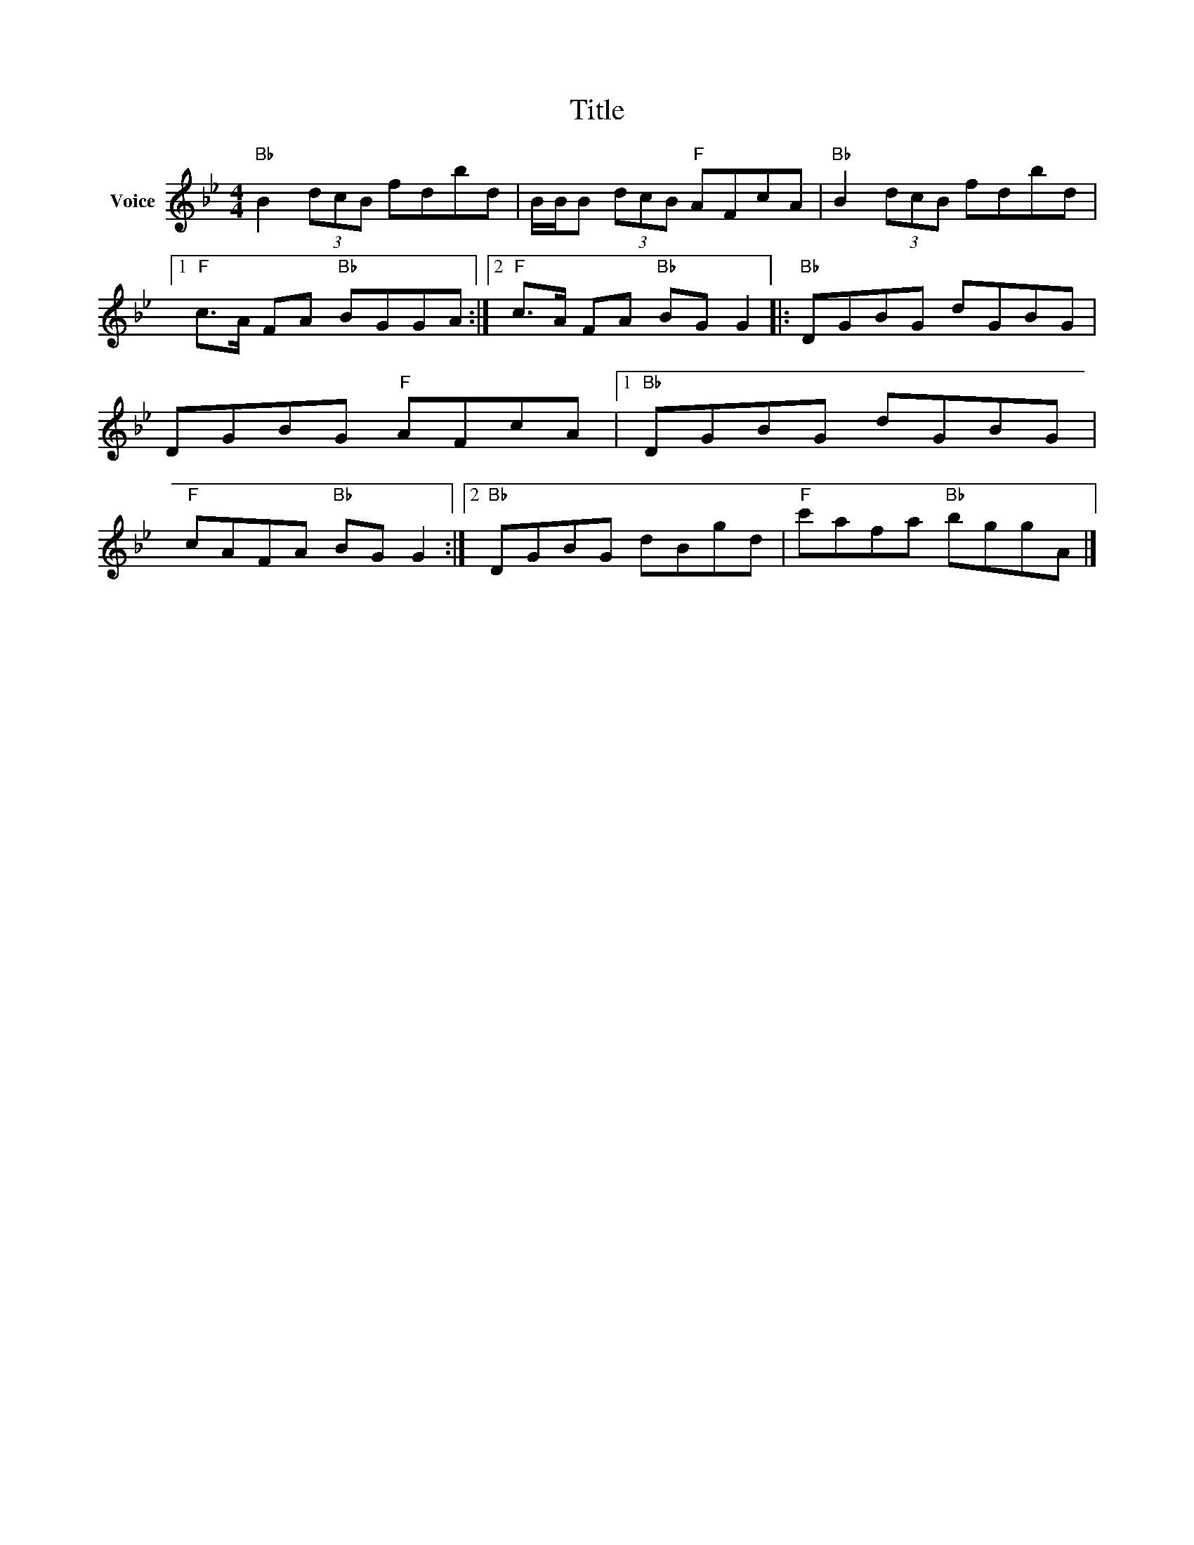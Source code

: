 X:1
T:Title
L:1/8
M:4/4
I:linebreak $
K:Bb
V:1 treble nm="Voice"
V:1
"Bb" B2 (3dcB fdbd | B/B/B (3dcB"F" AFcA |"Bb" B2 (3dcB fdbd |1"F" c>A FA"Bb" BGGA :|2 %4
"F" c>A FA"Bb" BG G2 |:"Bb" DGBG dGBG | DGBG"F" AFcA |1"Bb" DGBG dGBG |"F" cAFA"Bb" BG G2 :|2 %9
"Bb" DGBG dBgd |"F" c'afa"Bb" bggA |] %11

